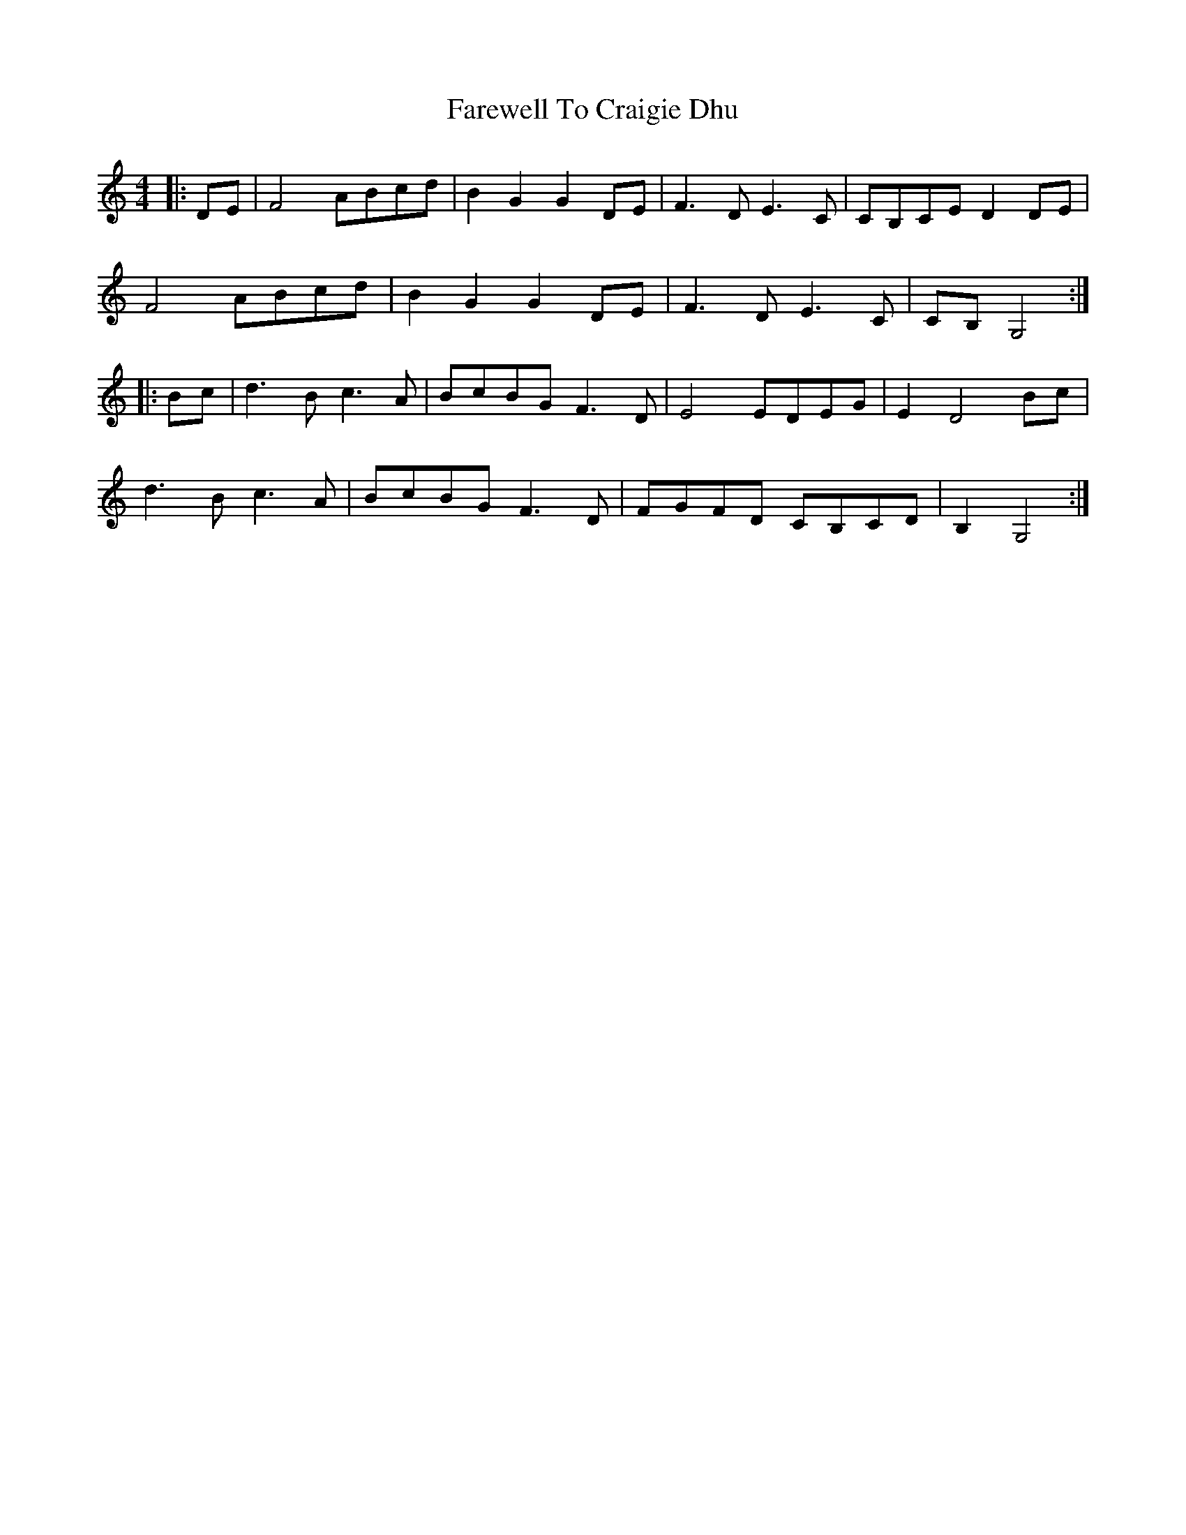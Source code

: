 X: 12473
T: Farewell To Craigie Dhu
R: barndance
M: 4/4
K: Ddorian
|:DE|F4 ABcd|B2 G2 G2 DE|F3 D E3 C|CB,CE D2 DE|
F4 ABcd|B2 G2 G2 DE|F3 D E3 C|CB, G,4:|
|:Bc|d3 B c3 A|BcBG F3 D|E4 EDEG|E2 D4 Bc|
d3 B c3 A|BcBG F3 D|FGFD CB,CD|B,2 G,4:|

